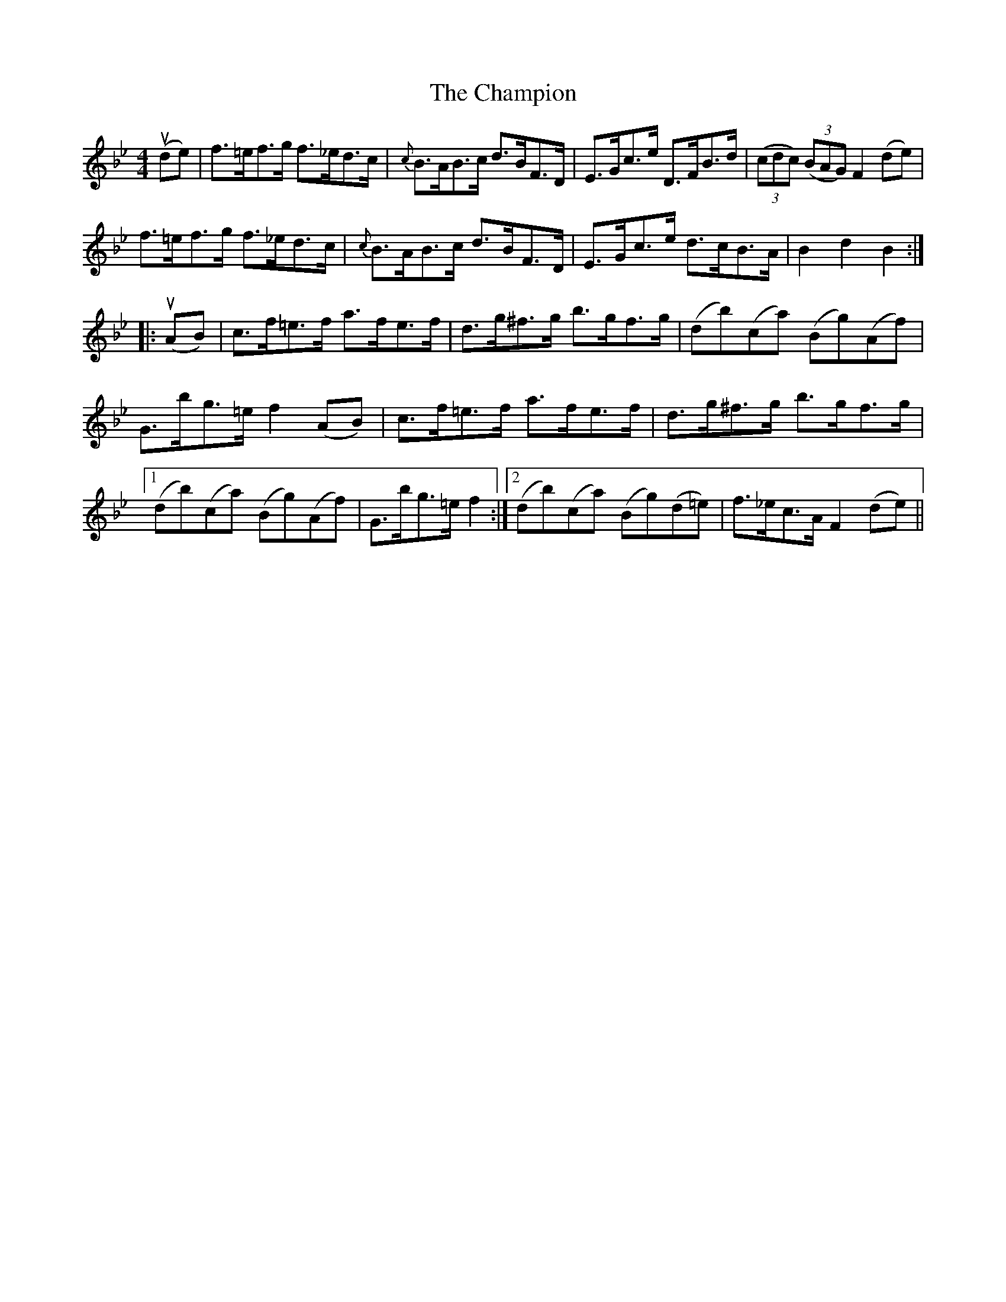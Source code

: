 X: 6740
T: Champion, The
R: hornpipe
M: 4/4
K: Gminor
(ude)|f>=ef>g f>_ed>c|{c}B>AB>c d>BF>D|E>Gc>e D>FB>d|((3cdc) ((3BAG) F2(de)|
f>=ef>g f>_ed>c|{c}B>AB>c d>BF>D|E>Gc>e d>cB>A|B2d2B2:|
|:(uAB)|c>f=e>f a>fe>f|d>g^f>g b>gf>g|(db)(ca) (Bg)(Af)|
G>bg>=e f2(AB)|c>f=e>f a>fe>f|d>g^f>g b>gf>g|
[1 (db)(ca) (Bg)(Af)|G>bg>=e f2:|2 (db)(ca) (Bg)(d=e)|f>_ec>A F2(de)||

